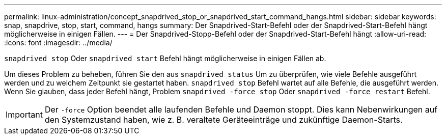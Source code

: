 ---
permalink: linux-administration/concept_snapdrived_stop_or_snapdrived_start_command_hangs.html 
sidebar: sidebar 
keywords: snap, snapdrive, stop, start, command, hangs 
summary: Der Snapdrived-Start-Befehl oder der Snapdrived-Start-Befehl hängt möglicherweise in einigen Fällen. 
---
= Der Snapdrived-Stopp-Befehl oder der Snapdrived-Start-Befehl hängt
:allow-uri-read: 
:icons: font
:imagesdir: ../media/


[role="lead"]
`snapdrived stop` Oder `snapdrived start` Befehl hängt möglicherweise in einigen Fällen ab.

Um dieses Problem zu beheben, führen Sie den aus `snapdrived status` Um zu überprüfen, wie viele Befehle ausgeführt werden und zu welchem Zeitpunkt sie gestartet haben. `snapdrived stop` Befehl wartet auf alle Befehle, die ausgeführt werden. Wenn Sie glauben, dass jeder Befehl hängt, Problem `snapdrived -force stop` Oder `snapdrived -force restart` Befehl.


IMPORTANT: Der `-force` Option beendet alle laufenden Befehle und Daemon stoppt. Dies kann Nebenwirkungen auf den Systemzustand haben, wie z. B. veraltete Geräteeinträge und zukünftige Daemon-Starts.
